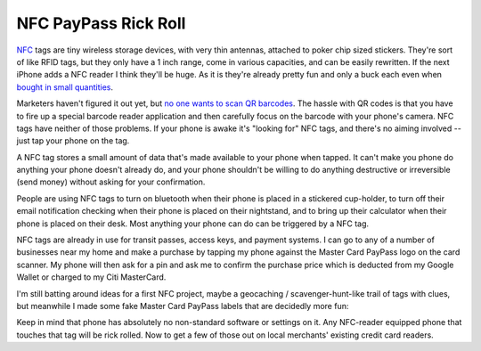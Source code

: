 NFC PayPass Rick Roll
=====================

NFC_ tags are tiny wireless storage devices, with very thin antennas, attached
to poker chip sized stickers.  They're sort of like RFID tags, but they only
have a 1 inch range, come in various capacities, and can be easily rewritten.
If the next iPhone adds a NFC reader I think they'll be huge.  As it is they're
already pretty fun and only a buck each even when `bought in small quantities`_.

Marketers haven't figured it out yet, but `no one wants to scan QR barcodes`_.
The hassle with QR codes is that you have to fire up a special barcode reader
application and then carefully focus on the barcode with your phone's camera.
NFC tags have neither of those problems.   If your phone is awake it's "looking
for" NFC tags, and there's no aiming involved -- just tap your phone on the tag.

A NFC tag stores a small amount of data that's made available to your phone when
tapped.  It can't make you phone do anything your phone doesn't already do, and
your phone shouldn't be willing to do anything destructive or irreversible (send
money) without asking for your confirmation.

People are using NFC tags to turn on bluetooth when their phone is placed in
a stickered cup-holder, to turn off their email notification checking when their
phone is placed on their nightstand, and to bring up their calculator when their
phone is placed on their desk.  Most anything your phone can do can be triggered
by a NFC tag.

NFC tags are already in use for transit passes, access keys, and payment
systems.  I can go to any of a number of businesses near my home and make
a purchase by tapping my phone against the Master Card PayPass logo on the card
scanner.  My phone will then ask for a pin and ask me to confirm the purchase
price which is deducted from my Google Wallet or charged to my Citi MasterCard.

I'm still batting around ideas for a first NFC project, maybe a geocaching
/ scavenger-hunt-like trail of tags with clues, but meanwhile I made some fake
Master Card PayPass labels that are decidedly more fun:

.. youtube:: vHgyNMo_h9Y
   :align: center
   :width: 425
   :height: 344

Keep in mind that phone has absolutely no non-standard software or settings on
it.  Any NFC-reader equipped phone that touches that tag will be rick rolled.
Now to get a few of those out on local merchants' existing credit card readers.

.. _NFC: http://en.wikipedia.org/wiki/Near_field_communication
.. _bought in small quantities: http://www.webevolved.com/nfctags
.. _no one wants to scan QR barcodes: http://picturesofpeoplescanningqrcodes.tumblr.com/

.. tags: ideas-built, funny
